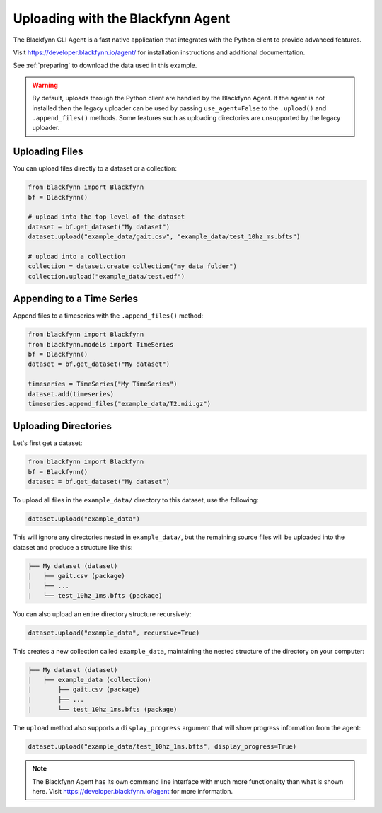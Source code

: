 .. _agent:

Uploading with the Blackfynn Agent
==================================


The Blackfynn CLI Agent is a fast native application that integrates with the Python client to provide advanced features.

Visit https://developer.blackfynn.io/agent/ for installation instructions and additional documentation.

See :ref:`preparing` to download the data used in this example.

.. warning::

   By default, uploads through the Python client are handled by the Blackfynn Agent.
   If the agent is not installed then the legacy uploader can be used by passing
   ``use_agent=False`` to the ``.upload()`` and ``.append_files()`` methods. Some
   features such as uploading directories are unsupported by the legacy uploader.


Uploading Files
^^^^^^^^^^^^^^^

You can upload files directly to a dataset or a collection:

.. code-block:: python

   from blackfynn import Blackfynn
   bf = Blackfynn()

   # upload into the top level of the dataset
   dataset = bf.get_dataset("My dataset")
   dataset.upload("example_data/gait.csv", "example_data/test_10hz_ms.bfts")

   # upload into a collection
   collection = dataset.create_collection("my data folder")
   collection.upload("example_data/test.edf")


Appending to a Time Series
^^^^^^^^^^^^^^^^^^^^^^^^^^
Append files to a timeseries with the ``.append_files()`` method:

.. code-block:: python

   from blackfynn import Blackfynn
   from blackfynn.models import TimeSeries
   bf = Blackfynn()
   dataset = bf.get_dataset("My dataset")

   timeseries = TimeSeries("My TimeSeries")
   dataset.add(timeseries)
   timeseries.append_files("example_data/T2.nii.gz")


Uploading Directories
^^^^^^^^^^^^^^^^^^^^^

Let's first get a dataset:

.. code-block:: python

   from blackfynn import Blackfynn
   bf = Blackfynn()
   dataset = bf.get_dataset("My dataset")


To upload all files in the ``example_data/`` directory to this dataset, use the following:

.. code-block:: python

   dataset.upload("example_data")

This will ignore any directories nested in ``example_data/``, but the remaining source files will be uploaded into the dataset and produce a structure like this:

.. code-block:: none

   ├── My dataset (dataset)
   |   ├── gait.csv (package)
   |   ├── ...
   |   └── test_10hz_1ms.bfts (package)

You can also upload an entire directory structure recursively:

.. code-block:: python

   dataset.upload("example_data", recursive=True)

This creates a new collection called ``example_data``, maintaining the nested structure of the directory on your computer:

.. code-block:: none

   ├── My dataset (dataset)
   |   ├── example_data (collection)
   |       ├── gait.csv (package)
   |       ├── ...
   |       └── test_10hz_1ms.bfts (package)

The ``upload`` method also supports a ``display_progress`` argument that will show progress information from the agent:

.. code-block:: python

   dataset.upload("example_data/test_10hz_1ms.bfts", display_progress=True)


.. note::

   The Blackfynn Agent has its own command line interface with much more functionality than what is shown here.
   Visit https://developer.blackfynn.io/agent for more information.
